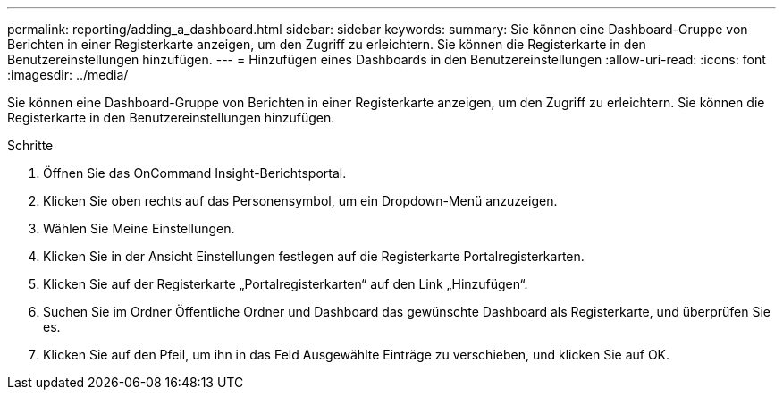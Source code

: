 ---
permalink: reporting/adding_a_dashboard.html 
sidebar: sidebar 
keywords:  
summary: Sie können eine Dashboard-Gruppe von Berichten in einer Registerkarte anzeigen, um den Zugriff zu erleichtern. Sie können die Registerkarte in den Benutzereinstellungen hinzufügen. 
---
= Hinzufügen eines Dashboards in den Benutzereinstellungen
:allow-uri-read: 
:icons: font
:imagesdir: ../media/


[role="lead"]
Sie können eine Dashboard-Gruppe von Berichten in einer Registerkarte anzeigen, um den Zugriff zu erleichtern. Sie können die Registerkarte in den Benutzereinstellungen hinzufügen.

.Schritte
. Öffnen Sie das OnCommand Insight-Berichtsportal.
. Klicken Sie oben rechts auf das Personensymbol, um ein Dropdown-Menü anzuzeigen.
. Wählen Sie Meine Einstellungen.
. Klicken Sie in der Ansicht Einstellungen festlegen auf die Registerkarte Portalregisterkarten.
. Klicken Sie auf der Registerkarte „Portalregisterkarten“ auf den Link „Hinzufügen“.
. Suchen Sie im Ordner Öffentliche Ordner und Dashboard das gewünschte Dashboard als Registerkarte, und überprüfen Sie es.
. Klicken Sie auf den Pfeil, um ihn in das Feld Ausgewählte Einträge zu verschieben, und klicken Sie auf OK.

